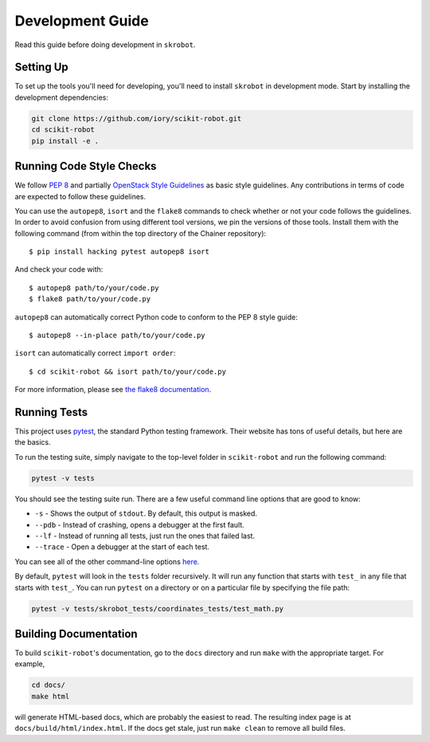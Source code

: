 .. _development:

Development Guide
=================

Read this guide before doing development in ``skrobot``.

Setting Up
----------

To set up the tools you'll need for developing, you'll need to install
``skrobot`` in development mode. Start by installing the development
dependencies:

.. code-block:: bash

   git clone https://github.com/iory/scikit-robot.git
   cd scikit-robot
   pip install -e .

Running Code Style Checks
-------------------------

We follow `PEP 8 <https://www.python.org/dev/peps/pep-0008/>`_ and partially `OpenStack Style Guidelines <https://docs.openstack.org/developer/hacking/>`_ as basic style guidelines.
Any contributions in terms of code are expected to follow these guidelines.

You can use the ``autopep8``, ``isort`` and the ``flake8`` commands to check whether or not your code follows the guidelines.
In order to avoid confusion from using different tool versions, we pin the versions of those tools.
Install them with the following command (from within the top directory of the Chainer repository)::

  $ pip install hacking pytest autopep8 isort

And check your code with::

  $ autopep8 path/to/your/code.py
  $ flake8 path/to/your/code.py

``autopep8`` can automatically correct Python code to conform to the PEP 8 style guide::

  $ autopep8 --in-place path/to/your/code.py


``isort`` can automatically correct ``import order``::

  $ cd scikit-robot && isort path/to/your/code.py


For more information, please see `the flake8 documentation`_.

.. _the flake8 documentation: https://flake8.pycqa.org/en/latest/user/options.html

Running Tests
-------------

This project uses `pytest`_, the standard Python testing framework.
Their website has tons of useful details, but here are the basics.

.. _pytest: https://docs.pytest.org/en/latest/

To run the testing suite, simply navigate to the top-level folder
in ``scikit-robot`` and run the following command:

.. code-block:: bash

   pytest -v tests

You should see the testing suite run. There are a few useful command line
options that are good to know:

- ``-s`` - Shows the output of ``stdout``. By default, this output is masked.
- ``--pdb`` - Instead of crashing, opens a debugger at the first fault.
- ``--lf`` - Instead of running all tests, just run the ones that failed last.
- ``--trace`` - Open a debugger at the start of each test.

You can see all of the other command-line options `here`_.

.. _here: https://docs.pytest.org/en/latest/usage.html

By default, ``pytest`` will look in the ``tests`` folder recursively.
It will run any function that starts with ``test_`` in any file that starts
with ``test_``. You can run ``pytest`` on a directory or on a particular file
by specifying the file path:

.. code-block:: bash

   pytest -v tests/skrobot_tests/coordinates_tests/test_math.py


Building Documentation
----------------------

To build ``scikit-robot``'s documentation, go to the ``docs`` directory and run
``make`` with the appropriate target.
For example,

.. code-block:: bash

    cd docs/
    make html

will generate HTML-based docs, which are probably the easiest to read.
The resulting index page is at ``docs/build/html/index.html``.
If the docs get stale, just run ``make clean`` to remove all build files.
